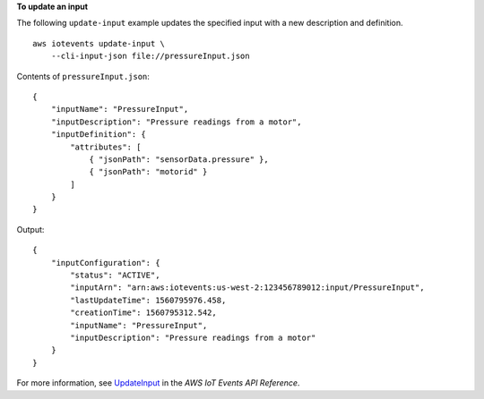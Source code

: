 **To update an input**

The following ``update-input`` example updates the specified input with a new description and definition. ::

    aws iotevents update-input \
        --cli-input-json file://pressureInput.json

Contents of ``pressureInput.json``::

    {
        "inputName": "PressureInput",
        "inputDescription": "Pressure readings from a motor",
        "inputDefinition": {
            "attributes": [
                { "jsonPath": "sensorData.pressure" },
                { "jsonPath": "motorid" }
            ]
        }
    }

Output::

    {
        "inputConfiguration": {
            "status": "ACTIVE", 
            "inputArn": "arn:aws:iotevents:us-west-2:123456789012:input/PressureInput", 
            "lastUpdateTime": 1560795976.458, 
            "creationTime": 1560795312.542, 
            "inputName": "PressureInput", 
            "inputDescription": "Pressure readings from a motor"
        }
    }

For more information, see `UpdateInput <https://docs.aws.amazon.com/iotevents/latest/apireference/API_UpdateInput>`__ in the *AWS IoT Events API Reference*.
